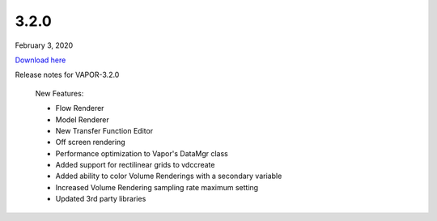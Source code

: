 .. _3.2.0:

3.2.0
-----

February 3, 2020

`Download here <https://forms.gle/piowN9Lnd3oZhno79>`__

Release notes for VAPOR-3.2.0

    New Features:

    - Flow Renderer
    - Model Renderer
    - New Transfer Function Editor
    - Off screen rendering
    - Performance optimization to Vapor's DataMgr class
    - Added support for rectilinear grids to vdccreate
    - Added ability to color Volume Renderings with a secondary variable
    - Increased Volume Rendering sampling rate maximum setting
    - Updated 3rd party libraries
